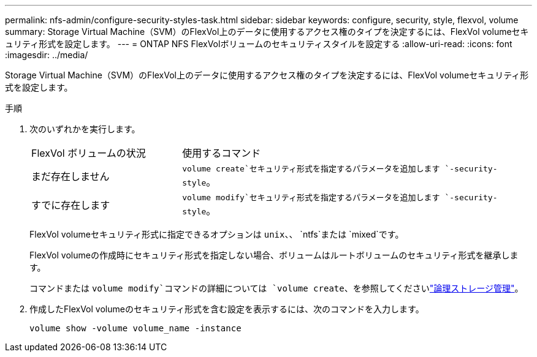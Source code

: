 ---
permalink: nfs-admin/configure-security-styles-task.html 
sidebar: sidebar 
keywords: configure, security, style, flexvol, volume 
summary: Storage Virtual Machine（SVM）のFlexVol上のデータに使用するアクセス権のタイプを決定するには、FlexVol volumeセキュリティ形式を設定します。 
---
= ONTAP NFS FlexVolボリュームのセキュリティスタイルを設定する
:allow-uri-read: 
:icons: font
:imagesdir: ../media/


[role="lead"]
Storage Virtual Machine（SVM）のFlexVol上のデータに使用するアクセス権のタイプを決定するには、FlexVol volumeセキュリティ形式を設定します。

.手順
. 次のいずれかを実行します。
+
[cols="30,70"]
|===


| FlexVol ボリュームの状況 | 使用するコマンド 


 a| 
まだ存在しません
 a| 
`volume create`セキュリティ形式を指定するパラメータを追加します `-security-style`。



 a| 
すでに存在します
 a| 
`volume modify`セキュリティ形式を指定するパラメータを追加します `-security-style`。

|===
+
FlexVol volumeセキュリティ形式に指定できるオプションは `unix`、、 `ntfs`または `mixed`です。

+
FlexVol volumeの作成時にセキュリティ形式を指定しない場合、ボリュームはルートボリュームのセキュリティ形式を継承します。

+
コマンドまたは `volume modify`コマンドの詳細については `volume create`、を参照してくださいlink:../volumes/index.html["論理ストレージ管理"]。

. 作成したFlexVol volumeのセキュリティ形式を含む設定を表示するには、次のコマンドを入力します。
+
`volume show -volume volume_name -instance`


